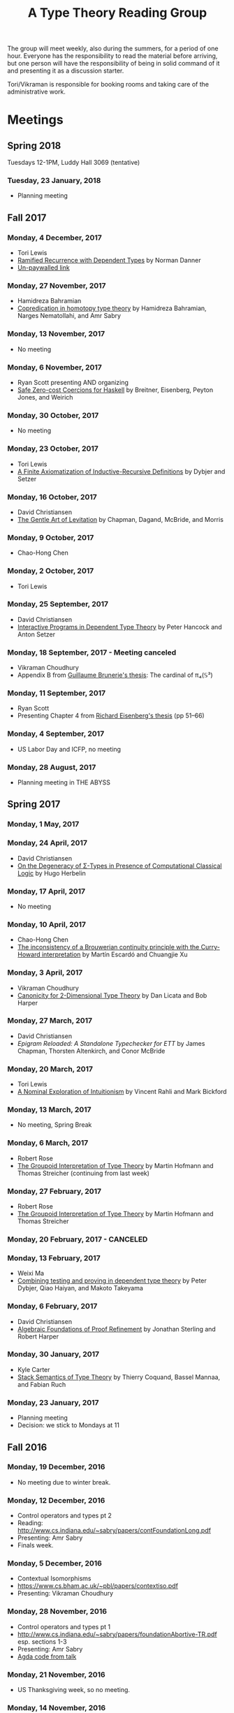 #+TITLE: A Type Theory Reading Group

The group will meet weekly, also during the summers, for a period of
one hour. Everyone has the responsibility to read the material before
arriving, but one person will have the responsibility of being in
solid command of it and presenting it as a discussion starter.

Tori/Vikraman is responsible for booking rooms and taking care of the
administrative work.

* Meetings

** Spring 2018

   Tuesdays 12-1PM, Luddy Hall 3069 (tentative)

*** Tuesday, 23 January, 2018
  - Planning meeting

** Fall 2017
*** Monday, 4 December, 2017
 - Tori Lewis
 - [[https://link.springer.com/chapter/10.1007/3-540-45413-6_11][Ramified Recurrence with Dependent Types]] by Norman Danner
 - [[https://goo.gl/vrbWug][Un-paywalled link]]

*** Monday, 27 November, 2017
  - Hamidreza Bahramian
  - [[http://hdl.handle.net/2022/21811][Copredication in homotopy type theory]] by Hamidreza Bahramian, Narges Nematollahi, and Amr Sabry

*** Monday, 13 November, 2017
  - No meeting
*** Monday, 6 November, 2017
  - Ryan Scott presenting AND organizing
  - [[https://www.microsoft.com/en-us/research/wp-content/uploads/2016/07/coercible.pdf][Safe Zero-cost Coercions for Haskell]] by Breitner, Eisenberg, Peyton Jones, and Weirich

*** Monday, 30 October, 2017
  - No meeting
*** Monday, 23 October, 2017
  - Tori Lewis
  - [[http://www.cse.chalmers.se/~peterd/papers/Finite_IR.pdf][A Finite Axiomatization of Inductive-Recursive Definitions]] by
    Dybjer and Setzer

*** Monday, 16 October, 2017
  - David Christiansen
  - [[https://jmchapman.github.io/papers/levitation.pdf][The Gentle Art of Levitation]] by Chapman, Dagand, McBride, and Morris

*** Monday, 9 October, 2017
  - Chao-Hong Chen

*** Monday, 2 October, 2017
  - Tori Lewis

*** Monday, 25 September, 2017
  - David Christiansen
  - [[http://www.cs.swan.ac.uk/~csetzer/articles/iopreprint.pdf][Interactive Programs in Dependent Type Theory]] by Peter Hancock and
    Anton Setzer

*** Monday, 18 September, 2017 - Meeting canceled
  - Vikraman Choudhury
  - Appendix B from [[https://arxiv.org/pdf/1606.05916.pdf][Guillaume Brunerie's thesis]]: The cardinal of π₄(𝕊³)

*** Monday, 11 September, 2017
  - Ryan Scott
  - Presenting Chapter 4 from [[https://www.cis.upenn.edu/~sweirich/papers/eisenberg-thesis.pdf][Richard Eisenberg's thesis]] (pp 51--66)

*** Monday, 4 September, 2017
  - US Labor Day and ICFP, no meeting

*** Monday, 28 August, 2017
  - Planning meeting in THE ABYSS

** Spring 2017
*** Monday, 1 May, 2017

*** Monday, 24 April, 2017
  - David Christiansen
  - [[http://pauillac.inria.fr/~herbelin/articles/tlca-Her05-callcc-sigma-types.pdf][On the Degeneracy of Σ-Types in Presence of Computational Classical
    Logic]] by Hugo Herbelin

*** Monday, 17 April, 2017
  - No meeting

*** Monday, 10 April, 2017
  - Chao-Hong Chen
  - [[http://www.cs.bham.ac.uk/~mhe/papers/escardo-xu-inconsistency-continuity.pdf][The inconsistency of a Brouwerian continuity principle with the Curry-Howard interpretation]] by Martín Escardó and Chuangjie Xu

*** Monday, 3 April, 2017
  - Vikraman Choudhury
  - [[https://www.cs.cmu.edu/~drl/pubs/lh112tt/lh122tt-final.pdf][Canonicity for 2-Dimensional Type Theory]] by Dan Licata and Bob Harper

*** Monday, 27 March, 2017
  - David Christiansen
  - [[papers/epigram-reloaded.pdf][Epigram Reloaded: A Standalone Typechecker for ETT]] by James
    Chapman, Thorsten Altenkirch, and Conor McBride

*** Monday, 20 March, 2017
  - Tori Lewis
  - [[http://www.nuprl.org/html/Nuprl2Coq/continuity.pdf][A Nominal Exploration of Intuitionism]] by Vincent Rahli and Mark Bickford

*** Monday, 13 March, 2017
  - No meeting, Spring Break

*** Monday, 6 March, 2017
  - Robert Rose
  - [[http://www.mathematik.tu-darmstadt.de/~streicher/venedig.ps.gz][The Groupoid Interpretation of Type Theory]] by Martin Hofmann and Thomas Streicher
    (continuing from last week)

*** Monday, 27 February, 2017
  - Robert Rose
  - [[http://www.mathematik.tu-darmstadt.de/~streicher/venedig.ps.gz][The Groupoid Interpretation of Type Theory]] by Martin Hofmann and Thomas Streicher

*** Monday, 20 February, 2017 - CANCELED
*** Monday, 13 February, 2017
  - Weixi Ma
  - [[http://www.cse.chalmers.se/~peterd/papers/Testing_Proving.pdf][Combining testing and proving in dependent type theory]] by Peter
    Dybjer, Qiao Haiyan, and Makoto Takeyama

*** Monday, 6 February, 2017
  - David Christiansen
  - [[file:papers/afpr.pdf][Algebraic Foundations of Proof Refinement]] by Jonathan Sterling and
    Robert Harper

*** Monday, 30 January, 2017
  - Kyle Carter
  - [[https://arxiv.org/abs/1701.02571][Stack Semantics of Type Theory]] by Thierry Coquand, Bassel Mannaa,
    and Fabian Ruch

*** Monday, 23 January, 2017
  - Planning meeting
  - Decision: we stick to Mondays at 11

** Fall 2016
*** Monday, 19 December, 2016
  - No meeting due to winter break.

*** Monday, 12 December, 2016
  - Control operators and types pt 2
  - Reading: http://www.cs.indiana.edu/~sabry/papers/contFoundationLong.pdf
  - Presenting: Amr Sabry
  - Finals week.

*** Monday, 5 December, 2016
  - Contextual Isomorphisms
  - https://www.cs.bham.ac.uk/~pbl/papers/contextiso.pdf
  - Presenting: Vikraman Choudhury

*** Monday, 28 November, 2016
  - Control operators and types pt 1
  - http://www.cs.indiana.edu/~sabry/papers/foundationAbortive-TR.pdf
    esp. sections 1-3
  - Presenting: Amr Sabry
  - [[file:extra/C.agda][Agda code from talk]]

*** Monday, 21 November, 2016
  - US Thanksgiving week, so no meeting.

*** Monday, 14 November, 2016
  - "Löb’s Theorem: A functional pearl of dependently typed quining" by
    Jason Gross, Jack Gallagher, and Benya Fallenstein.
  - https://jasongross.github.io/lob-paper/nightly/lob.pdf
  - Presenting: Weixi Ma

*** Monday, 7 November, 2016
  - Planning meeting.

*** Monday, 24 October, 2016
  - "Truth of a proposition, evidence of a judgement, validity of a
    proof" by Per Martin-Löf. Synthese 73(3), pp. 407--420. 1987.
  - [[https://michaelt.github.io/martin-lof/Truth-of-a-Proposition-Evidence-of-a-Judgment-1987.pdf]]
  - Presenting: David Christiansen

*** Monday, 24 October, 2016
  - "Observational Equality, Now!" by Thorsten Altenkirch, Conor
    McBride, and Wouter Swierstra.
  - [[http://www.cs.nott.ac.uk/~psztxa/publ/obseqnow.pdf]]
  - Presenting: David Christiansen

*** Monday, 17 October, 2016
  - No reading. Instead, we will have a discussion session on
    formalizing category theory, lead by Tang Jiawei.

*** Monday, 10 October, 2016
  - Reading: "Denotation of Contextual Modal Type Theory (CMTT): syntax
    and metaprogramming" by Murdoch J. Gabbay and Aleksandar Nanevski
  - Available [[http://gabbay.org.uk/papers/dencmt.pdf][from author]]
  - Presenting: Kyle Carter

*** Monday, 3 October, 2016
  - Reading: "Unifiers as equivalences: proof-relevant unification of
    dependently typed data" by Cockx, Devriese, and Piessens
  - Available on [[http://dl.acm.org/citation.cfm?id%3D2951917&CFID%3D844154474&CFTOKEN%3D48082776][ACM DL]]
  - Presenting: David Christiansen

*** Monday, 26 September, 2016

*** Monday, 19 September, 2016
  - Reading: "Constructing Type Systems over an Operational Semantics"
    by Bob Harper.
  - [[https://www.cs.uoregon.edu/research/summerschool/summer10/lectures/Harper-JSC92.pdf][PDF]]
  - Presenting: Tori Lewis

*** Monday, 12 September, 2016
  - Cancelled due to illness

*** Monday, 5 September, 2016
  - U.S. Labor Day. No meeting.

*** Monday, 29 August, 2016
  - Talk by Edwin Brady. No reading.

*** Monday, 22 August, 2016
  - Reading: "The Power of Pi" by Nicolas Oury and Wouter Swierstra
  - [[http://www.staff.science.uu.nl/~swier004/Publications/ThePowerOfPi.pdf][PDF]]
  - Presenting: Chaitainya Koparkar


** Summer 2016
*** Monday, 15 August, 2016
  - Reading: "Continuity of Gödel’s system T definable functionals via
    effectful forcing" by Martín Escardó
  - [[http://www.cs.bham.ac.uk/~mhe/dialogue/dialogue.pdf][PDF]]
  - Presenting: Jon Sterling

*** Monday, 8 August, 2016
  - Reading: "Homotopy theoretic models of identity types" by Steve
    Awodey and Michael A. Warren.
  - [[http://arxiv.org/abs/0709.0248][PDF]]
  - Presenting: Hamidreza Bahramian

*** Monday, 1 August, 2016
  - Cancelled

*** Monday, 25 July, 2016
  - Reading: "Computational Higher-Dimensional Type Theory" by Carlo
    Angiuli, Robert Harper, and Todd Wilson.
  - [[http://www.cs.cmu.edu/~rwh/papers/chitt/draft.pdf][PDF]]
  - Presenting: David Christiansen

*** Monday, 18 July, 2016
  - Reading: "Cubical Type Theory: a constructive interpretation of the
    univalence axiom" by Cyril Cohen, Thierry Coquand, Simon Huber, and
    Anders Mörtberg
  - [[https://www.math.ias.edu/~amortberg/papers/cubicaltt.pdf][PDF]]
  - Presenting: Tim Zakian

*** Monday, 11 July, 2016
  - Reading: "Ornamental Algebras, Algebraic Ornaments" by Conor
    McBride.
  - [[https://personal.cis.strath.ac.uk/conor.mcbride/pub/OAAO/Ornament.pdf][PDF]]
  - Presenting: Jason Hemann
  - *Change of venue:* LH 325

*** Monday, 4 July, 2016
  Cancelled due to U.S. Independence Day.

*** Monday, 27 June, 2016
  - Reading: "Outrageous but Meaningful Coincidences" by Conor McBride.
  - [[https://personal.cis.strath.ac.uk/conor.mcbride/pub/DepRep/DepRep.pdf][PDF]]
  - Presenting: Kyle Carter

*** Monday, 20 June, 2016
  - Reading: "Idris, a General Purpose Dependently Typed Programming
    Language: Design and Implementation" by Edwin Brady. In Journal of
    Functional Programming, October 2013.
  - [[http://eb.host.cs.st-andrews.ac.uk/drafts/impldtp.pdf][PDF]]
  - Presenting: Rajan Walia

*** Monday, 13 June, 2016
  - Reading: "Indexed Containers" by Thorsten Altenkirch, Neil Ghani,
    Peter Hancock, Conor McBride, and Peter Morris. In LICS 2009.
    - [[http://strictlypositive.org/indexed-containers.pdf][PDF]]
  - Presenting: Larry Moss

*** Monday, 6 June, 2016
  - Reading: "Pattern matching with dependent types" by Thierry
    Coquand. From a 1992 workshop at Båstad.
    - [[http://www.lfcs.inf.ed.ac.uk/research/types-bra/proc/proc92.ps.gz][Original proceedings]]
    - [[file:papers/proc92.pdf][PDF version of proceedings]]
    - [[file:papers/proc92-coquand.pdf][PDF of just the paper]]
  - Presenting: Andrew Kent

*** Monday, 30 May, 2016
  Cancelled due to Memorial Day.

*** Monday, 23 May, 2016, 1-2PM, LH101
  Cancelled.

*** Monday, 16 May, 2016, 1-2PM, LH101
  - Reading: "A Non-Type-Theoretic Definition of Martin-Löf's Types" by
    Stuart Allen. Available from [[http://www.cs.cornell.edu/Info/Projects/NuPrl/documents/Allen/lics87.html][Cornell]]. We should read [[http://www.cs.cornell.edu/Info/Projects/NuPrl/documents/Allen/TR87-832-RESET.ps][the "Reset for
    better legibility" version of the tech report]].
  - Presenting: Tori Lewis


** Spring 2016
*** Monday, 9 May, 2016, 1-2PM, Lindley Hall 101
  - Reading: "Constructive Mathematics and Computer Programming" by Per
    Martin-Löf. A high-quality reprint of it is available from [[http://rsta.royalsocietypublishing.org/content/312/1522/501][The
    Royal Society]] (works on-campus, at least).
  - Presenting: Dan Friedman

*** Monday, 2 May, 2016, 1-2PM, Swain West 217
  - Reading: "On Sense and Reference" by Gottlob Frege.
    Jason got a copy through ILL and put it [[file:papers/on-sense-and-nominatum.pdf][here]].
  - Presenting: Jason Hemann

*** Monday, 25 April, 2016, 1-2PM, Swain West 217
  - Reading: "Program Testing and The Meaning Explanations of
    Martin-Löf Type Theory" by Peter Dybjer. Chapter 11 of Epistemology
    versus Ontology, Essays on the Philosophy and Foundations of
    Mathematics in Honour of Per Martin-Löf, 2012.  Available from [[http://www.cse.chalmers.se/~peterd/papers/MartinLofFestschrift.pdf][the
    author's Web site]] and, on campus, through [[http://link.springer.com/chapter/10.1007/978-94-007-4435-6_11][SpringerLink]].
  - Presenting: David Christiansen

*** Monday, 18 April, 2016, 1-2PM, Swain West 217.
  - Reading: "Intuitionistic Type Theory" (the Bibliopolis book) by Per
    Martin-Löf. Available online [[https://intuitionistic.files.wordpress.com/2010/07/martin-lof-tt.pdf][from Johan Granström's page]].
  - Presenting: David Christiansen

* Topics

** History & Philosophy

*** Background
 - Gottlob Frege. On Sense and Reference (Über Sinn und Bedeutung)
 - Dana Scott. Constructive Validity. In Symposium on Automatic
   Demonstration, Volume 125 of the series Lecture Notes in
   Mathematics, pp. 237-275. Springer.

*** Per Martin-Löf's writings
 - An intuitionistic theory of types: Predicative part. In H. E. Rose
   and J. C. Shepherdson, editors, Logic Colloquium ‘73, pages
   73–118. North Holland, 1975.
 - Constructive mathematics and computer programming. In Logic,
   Methodology and Philosophy of Science VI, 1979. Eds. Cohen, et
   al. North-Holland, Amsterdam. pp. 153–175, 1982.
 - Intuitionistic type theory (the Bibliopolis book)
 - On the Meanings of the Logical Constants and the Justification of
   Logical Laws (lecture notes from 1983, printed in Nordic Journal of
   Philosophical Logic in 1996)
 - Truth of a proposition, evidence of a judgement, validity of a
   proof. Synthese 73(3), pp. 407--420. 1987.

*** Further Developments
 - Hofmann and Streicher. The Groupoid Interpretation of Type
   Theory. (in "25 Years of Constructive Type Theory" or available
   from Streicher's Web page)

** Datatypes
 - Mendler, Nax. Inductive Definition in Type Theory. PhD thesis,
   Cornell, 1988.
 - Peter Dybjer. Inductive Families, in Formal Aspects of Computing 6,
   1994
 - Peter Dybjer. A general formulation of simultaneous
   inductive-recursive definitions in type theory, Journal of Symbolic
   Logic, Volume 65, Number 2, June 2000, pp 525-549
 - Peter Dybjer and Anton Setzer. A finite axiomatization of
   inductive-recursive definitions. Pages 129 - 146 in Proceedings of
   TLCA 1999, LNCS 1581.
 - James Chapman, Pierre-Évariste Dagand, Conor McBride, Peter
   Morris. The Gentle Art of Levitation. ICFP 2010.

** Coinduction
 - Guarded Dependent Type Theory with Coinductive Types by Aleš
   Bizjak, Hans Bugge Grathwohl, Ranald Clouston, Rasmus E. Møgelberg,
   and Lars Birkedal.
 - Guarded Cubical Type Theory: Path Equality for Guarded Recursion
   by Lars Birkedal, Ranald Clouston, Hans Bugge Grathwohl, Bas Spitters, and Andrea Vezzosi
   [[https://arxiv.org/pdf/1606.05223.pdf]]
 - Non-wellfounded trees in Homotopy Type Theory by
   Benedikt Ahrens, Paolo Capriotti, Régis Spadotti
   [[https://arxiv.org/pdf/1504.02949.pdf]]

** Meaning Explanations
 - Peter Dybjer. Program Testing and The Meaning Explanations of
   Martin-Löf Type Theory. Epistemology versus Ontology, Essays on the
   Philosophy and Foundations of Mathematics in Honour of Per
   Martin-Löf, 2012.
 - Anton Setzer: Coalgebras as Types determined by their Elimination
   Rules (in same book)

** Description Techniques
 - N. G. de Bruijn. Telescopic Mappings in Typed Lambda
   Calculus. Information and Computation 91, pp. 189--204 (1991).

** Implementation Techniques
 - Robert Harper and Robert Pollack. Type Checking with Universes.
 - Pattern Matching with Dependent Types. Thierry Coquand, Proc. of
   1992 Workshop on Types for Proofs and Programs in Båstad.
 - Pattern Matching Without K. Jesper Cockx, Dominique Devriese, and
   Frank Piessens. Proceedings of ICFP 2014.

** Implementations
*** TODO Coq
*** TODO Agda
*** Idris
 - Edwin Brady. Idris, a General Purpose Dependently Typed Programming
   Language: Design and Implementation. JFP, October 2013.
*** Nuprl
 - Robert Constable. Naive Computational Type Theory. Proof and
   System-Reliability, H. Schwichtenberg and R. Steinbruggen (eds.),
   pp. 213-259.
*** MetaPRL
 - Jason Hickey, Aleksey Nogin, Robert L. Constable, Brian E. Aydemir,
   Eli Barzilay, Yegor Bryukhov, Richard Eaton, Adam Granicz, Alexei
   Kopylov, Christoph Kreitz, Vladimir N. Krupski, Lori Lorigo,
   Stephan Schmitt, Carl Witty, and Xin Yu. MetaPRL - A Modular
   Logical Environment. TPHOLS 2003.
*** Epigram
 - The View From the Left (initial version)
 - The View From the Left (published version)
*** TODO LEGO

** Alternatives
*** Calculus of (Inductive) Constructions
*** Observational Type Theory
 - Thorsten Altenkirch and Conor McBride and Wouter
   Swierstra. Observational Equality, Now!. PLPV 2007.
*** Zombie Trellys
 - Casinghino, Sjöberg, and Weirich. Combining Proofs and Programs in
   a Dependently Typed Language. POPL '14.
*** Homotopy Type Theory
 - [[https://arxiv.org/abs/1707.03693][Univalent Higher Categories via Complete Semi-Segal Types]]
*** Cubical Type Theory
 - CCHM
   - [[https://arxiv.org/abs/1611.02108][Cubical Type Theory: a constructive interpretation of the univalence axiom]]
   - [[http://drops.dagstuhl.de/opus/volltexte/2016/6564/pdf/LIPIcs-CSL-2016-24.pdf][Axioms for Modelling Cubical Type Theory in a Topos]]
 - CHiTT
   - [[https://arxiv.org/abs/1712.01800][Computational Higher Type Theory III: Univalent Universes and Exact Equality]]
   - [[https://arxiv.org/abs/1606.09638][Computational Higher Type Theory II: Dependent Cubical Realizability]]
   - [[https://arxiv.org/abs/1604.08873][Computational Higher Type Theory I: Abstract Cubical Realizability]]
 - Guarded Cubical
   - [[https://arxiv.org/abs/1606.05223][Guarded Cubical Type Theory: Path Equality for Guarded Recursion]]
** TODO Find the right papers for these
 - Higher order unification - implementation
